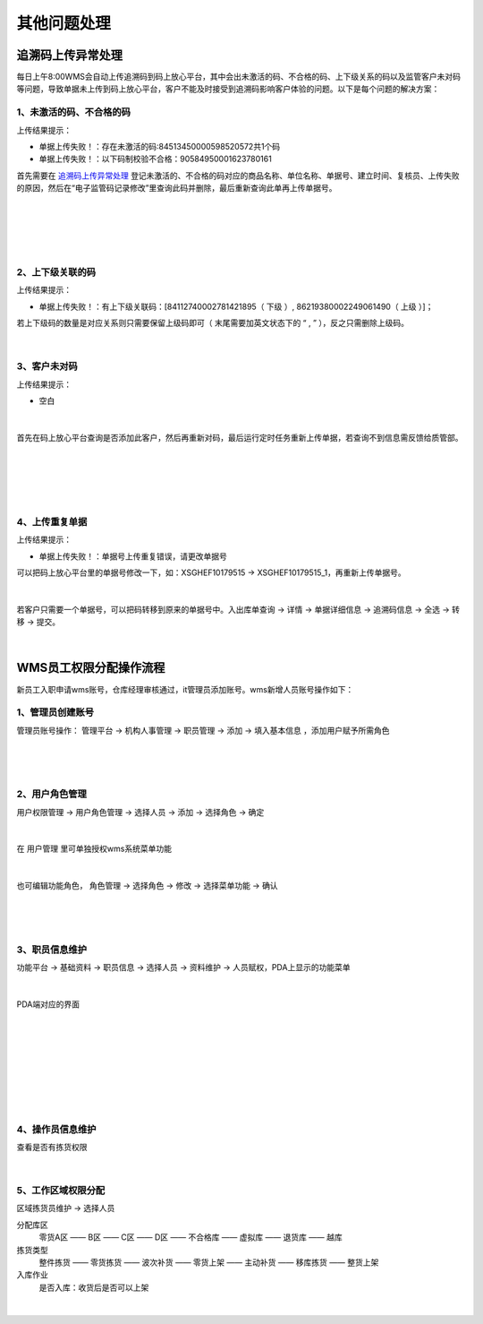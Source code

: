 其他问题处理
================

追溯码上传异常处理
-------------------

每日上午8:00WMS会自动上传追溯码到码上放心平台，其中会出未激活的码、不合格的码、上下级关系的码以及监管客户未对码等问题，导致单据未上传到码上放心平台，客户不能及时接受到追溯码影响客户体验的问题。以下是每个问题的解决方案：

1、未激活的码、不合格的码
^^^^^^^^^^^^^^^^^^^^^^^^^
上传结果提示：

* 单据上传失败！：存在未激活的码:84513450000598520572共1个码
* 单据上传失败！：以下码制校验不合格：90584950001623780161

首先需要在 `追溯码上传异常处理`_ 登记未激活的、不合格的码对应的商品名称、单位名称、单据号、建立时间、复核员、上传失败的原因，然后在“电子监管码记录修改”里查询此码并删除，最后重新查询此单再上传单据号。

.. figure:: _static/images/追溯码上传异常处理.png
    :target:  _static/images/追溯码上传异常处理.png
    :alt: 追溯码上传异常处理
    :width: 1400px
    :align: center

|

.. figure:: _static/images/未激活码_1.png
    :target: _static/images/未激活码_1.png
    :alt: 未激活码_1
    :width: 1400px
    :align: center

|

.. figure:: _static/images/未激活码_2.png
    :target: _static/images/未激活码_2.png
    :alt: 未激活码_2
    :width: 1400px
    :align: center

|

2、上下级关联的码
^^^^^^^^^^^^^^^^^^
上传结果提示：

* 单据上传失败！：有上下级关联码：[84112740002781421895（ 下级 ）, 86219380002249061490（ 上级 ）]；

.. role:: red
   :class: red-role

若上下级码的数量是对应关系则只需要保留上级码即可（ :red:`末尾需要加英文状态下的 “ , ”` ），反之只需删除上级码。

.. figure:: _static/images/上级码.png
    :target: _static/images/上级码.png
    :alt: 上级码
    :width: 1400px
    :align: center

|

3、客户未对码
^^^^^^^^^^^^^^^^^^^
上传结果提示：

* 空白

.. figure:: _static/images/未对码_1.png
    :target: _static/images/未对码_1.png
    :alt: 未对码_1
    :width: 1400px
    :align: center

|

首先在码上放心平台查询是否添加此客户，然后再重新对码，最后运行定时任务重新上传单据，若查询不到信息需反馈给质管部。

.. figure:: _static/images/未对码_2.png
    :target: _static/images/未对码_2.png
    :alt: 未对码_2
    :width: 1400px
    :align: center

|

.. figure:: _static/images/未对码_3.png
    :target: _static/images/未对码_3.png
    :alt: 未对码_3
    :width: 1400px
    :align: center

|

.. figure:: _static/images/未对码_4.png
    :target: _static/images/未对码_4.png
    :alt: 未对码_4
    :width: 1400px
    :align: center

|

4、上传重复单据
^^^^^^^^^^^^^^^^^
上传结果提示：

* 单据上传失败！：单据号上传重复错误，请更改单据号

.. role:: green
   :class: green-role

可以把码上放心平台里的单据号修改一下，如：:green:`XSGHEF10179515` → :green:`XSGHEF10179515_1`，再重新上传单据号。

.. figure:: _static/images/上传重复_1.png
    :target: _static/images/上传重复_1.png
    :alt: 上传重复_1
    :width: 1400px
    :align: center

|

若客户只需要一个单据号，可以把码转移到原来的单据号中。:green:`入出库单查询` → :green:`详情` → :green:`单据详细信息` → :green:`追溯码信息` → :green:`全选` → :green:`转移` → :green:`提交。`

.. figure:: _static/images/上传重复_2.png
    :target: _static/images/上传重复_2.png
    :alt: 上传重复_2
    :width: 1400px
    :align: center

|



WMS员工权限分配操作流程
-------------------------

新员工入职申请wms账号，仓库经理审核通过，it管理员添加账号。wms新增人员账号操作如下：

1、管理员创建账号
^^^^^^^^^^^^^^^^^^^

管理员账号操作： ``管理平台`` → ``机构人事管理`` → ``职员管理`` → ``添加`` → ``填入基本信息`` ，添加用户赋予所需角色

.. figure:: _static/images/管理平台.png
    :target: _static/images/管理平台.png
    :alt: 管理平台
    :width: 1400px
    :align: center

|

.. figure:: _static/images/职员管理.png
    :target: _static/images/职员管理.png
    :alt: 职员管理
    :width: 1400px
    :align: center

|

2、用户角色管理
^^^^^^^^^^^^^^^

``用户权限管理`` → ``用户角色管理`` → ``选择人员`` → ``添加`` → ``选择角色`` → ``确定``

.. figure:: _static/images/用户角色管理.png
    :target: _static/images/用户角色管理.png
    :alt: 用户角色管理
    :width: 1400px
    :align: center

|

在 ``用户管理`` 里可单独授权wms系统菜单功能

.. figure:: _static/images/用户管理.png
    :target: _static/images/用户管理.png
    :alt: 用户管理
    :width: 1400px
    :align: center

|

也可编辑功能角色， ``角色管理`` → ``选择角色`` → ``修改`` → ``选择菜单功能`` → ``确认``

.. figure:: _static/images/角色管理1.png
    :target: _static/images/角色管理1.png
    :alt: 角色管理1
    :width: 1400px
    :align: center

|

.. figure:: _static/images/角色管理2.png
    :target: _static/images/角色管理2.png
    :alt: 角色管理2
    :width: 1400px
    :align: center

|

3、职员信息维护
^^^^^^^^^^^^^^^^^^

``功能平台`` → ``基础资料`` → ``职员信息`` → ``选择人员`` → ``资料维护`` → ``人员赋权``，PDA上显示的功能菜单

.. figure:: _static/images/职员信息.png
    :target: _static/images/职员信息.png
    :alt: 职员信息
    :width: 1400px
    :align: center

|

PDA端对应的界面

.. figure:: _static/images/PDA界面1.png
    :target: _static/images/PDA界面1.png
    :alt: PDA界面1
    :width: 1400px
    :align: center

|

.. figure:: _static/images/PDA界面2.png
    :target: _static/images/PDA界面2.png
    :alt: PDA界面2
    :width: 1400px
    :align: center

|

.. figure:: _static/images/PDA界面3.png
    :target: _static/images/PDA界面3.png
    :alt: PDA界面3
    :width: 1400px
    :align: center

|

.. figure:: _static/images/PDA界面4.png
    :target: _static/images/PDA界面5.png
    :alt: PDA界面4
    :width: 1400px
    :align: center

|

.. figure:: _static/images/PDA界面5.png
    :target: _static/images/PDA界面5.png
    :alt: PDA界面5
    :width: 1400px
    :align: center

|

4、操作员信息维护
^^^^^^^^^^^^^^^^^

查看是否有拣货权限

.. figure:: _static/images/操作员信息.png
    :target: _static/images/操作员信息.png
    :alt: 操作员信息
    :width: 1400px
    :align: center

|


5、工作区域权限分配
^^^^^^^^^^^^^^^^^^^^^^^^^
``区域拣货员维护`` → ``选择人员``

分配库区
    零货A区 —— B区 —— C区 —— D区 —— 不合格库 —— 虚拟库 —— 退货库 —— 越库

拣货类型
    整件拣货 —— 零货拣货 —— 波次补货 —— 零货上架 —— 主动补货 —— 移库拣货 —— 整货上架

入库作业
    是否入库：收货后是否可以上架

.. figure:: _static/images/区域拣货员维护.png
    :target: _static/images/区域拣货员维护.png
    :alt: 区域拣货员维护
    :width: 1400px
    :align: center

|

































.. _追溯码上传异常处理: https://www.kdocs.cn/l/cthkkeqtbx1g












